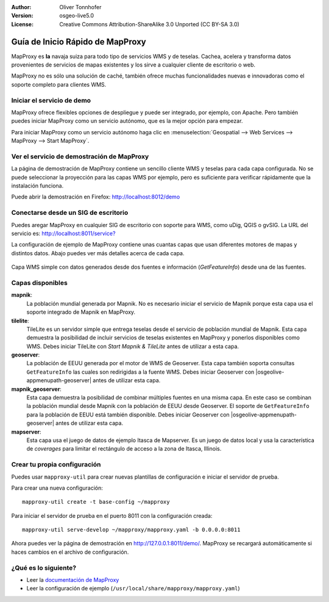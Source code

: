 :Author: Oliver Tonnhofer
:Version: osgeo-live5.0
:License: Creative Commons Attribution-ShareAlike 3.0 Unported  (CC BY-SA 3.0)

.. _mapproxy-quickstart:
 
.. image:: ../../images/project_logos/logo-mapproxy.png
  :alt: project logo
  :align: right
  :target: http://mapproxy.org/

Guía de Inicio Rápido de MapProxy
~~~~~~~~~~~~~~~~~~~~~~~~~~~~~~~~~~~~~~~~~~~~~~~~~~~~~~~~~~~~~~~~~~~~~~~~~~~~~~~~

MapProxy es **la** navaja suiza para todo tipo de servicios WMS y de teselas. Cachea, acelera y transforma datos provenientes de servicios de mapas existentes y los sirve a cualquier cliente de escritorio o web.

.. image:: ../../images/screenshots/800x600/mapproxy.png
  :alt: Diagrama de MapProxy
  :align: center

MapProxy no es sólo una solución de caché, también ofrece muchas funcionalidades nuevas e innovadoras como el soporte completo para clientes WMS.

Iniciar el servicio de demo
--------------------------------------------------------------------------------

MapProxy ofrece flexibles opciones de despliegue y puede ser integrado, por ejemplo, con Apache. Pero también puedes iniciar MapProxy como un servicio autónomo, que es la mejor opción para empezar.

Para iniciar MapProxy como un servicio autónomo haga clic en 
:menuselection:`Geospatial --> Web Services --> MapProxy --> Start MapProxy`.


Ver el servicio de demostración de MapProxy
--------------------------------------------------------------------------------

La página de demostración de MapProxy contiene un sencillo cliente
WMS y teselas para cada capa configurada. No se puede seleccionar la proyección para las capas WMS por ejemplo, pero es suficiente para verificar rápidamente que la instalación funciona.

Puede abrir la demostración en Firefox: `<http://localhost:8012/demo>`_


Conectarse desde un SIG de escritorio
--------------------------------------------------------------------------------

Puedes aregar MapProxy en cualquier SIG de escritorio con soporte para WMS, como uDig, QGIS o gvSIG. La URL del servicio es: 
`<http://localhost:8011/service?>`_

La configuración de ejemplo de MapProxy contiene unas cuantas capas que usan diferentes motores de mapas y distintos datos. Abajo puedes ver más detalles acerca de cada capa.

.. figure:: ../../images/screenshots/800x600/mapproxy_udig.png
  :alt: Ejemplo de MapProxy en uDig
  :align: center
  
  Capa WMS simple con datos generados desde dos fuentes e información
  (*GetFeatureInfo*) desde una de las fuentes.


Capas disponibles
--------------------------------------------------------------------------------

**mapnik**:
  La población mundial generada por Mapnik. No es necesario iniciar el servicio de Mapnik porque esta capa usa el soporte integrado de Mapnik en MapProxy.

**tilelite**:
  TileLite es un servidor simple que entrega teselas desde el servicio de población mundial de Mapnik. Esta capa demuestra la posibilidad de incluir servicios de teselas existentes en MapProxy y ponerlos disponibles como WMS.
  Debes iniciar TileLite con *Start Mapnik & TileLite* antes de utilizar a esta capa.

**geoserver**:
  La población de EEUU generada por el motor de WMS de Geoserver. Esta capa también soporta consultas ``GetFeatureInfo`` las cuales son redirigidas a la fuente WMS.
  Debes iniciar Geoserver con |osgeolive-appmenupath-geoserver| antes de utilizar esta capa.

**mapnik_geoserver**:
  Esta capa demuestra la posibilidad de combinar múltiples fuentes en una
  misma capa. En este caso se combinan la población mundial desde Mapnik 
  con la población de EEUU desde Geoserver. El soporte de ``GetFeatureInfo``
  para la población de EEUU está también disponible.
  Debes iniciar Geoserver con |osgeolive-appmenupath-geoserver| antes 
  de utilizar esta capa.

**mapserver**:
  Esta capa usa el juego de datos de ejemplo Itasca de Mapserver. Es un
  juego de datos local y usa la característica de *coverages* para limitar
  el rectángulo de acceso a la zona de Itasca, Illinois.

Crear tu propia configuración
--------------------------------------------------------------------------------

Puedes usar ``mapproxy-util`` para crear nuevas plantillas de configuración
e iniciar el servidor de prueba.

Para crear una nueva configuración::

  mapproxy-util create -t base-config ~/mapproxy

Para iniciar el servidor de prueba en el puerto 8011 con la configuración creada::

  mapproxy-util serve-develop ~/mapproxy/mapproxy.yaml -b 0.0.0.0:8011

Ahora puedes ver la página de demostración en http://127.0.0.1:8011/demo/.
MapProxy se recargará automáticamente si haces cambios en el archivo de
configuración.


¿Qué es lo siguiente?
--------------------------------------------------------------------------------

* Leer la `documentación de MapProxy <../../mapproxy/index.html>`_

* Leer la configuración de ejemplo (``/usr/local/share/mapproxy/mapproxy.yaml``)

